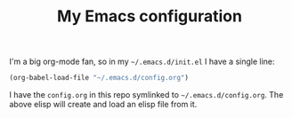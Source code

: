 #+TITLE: My Emacs configuration

I'm a big org-mode fan, so in my =~/.emacs.d/init.el= I have a single
line:

#+BEGIN_SRC emacs-lisp
  (org-babel-load-file "~/.emacs.d/config.org")
#+END_SRC

I have the =config.org= in this repo symlinked to =~/.emacs.d/config.org=. The
above elisp will create and load an elisp file from it.

